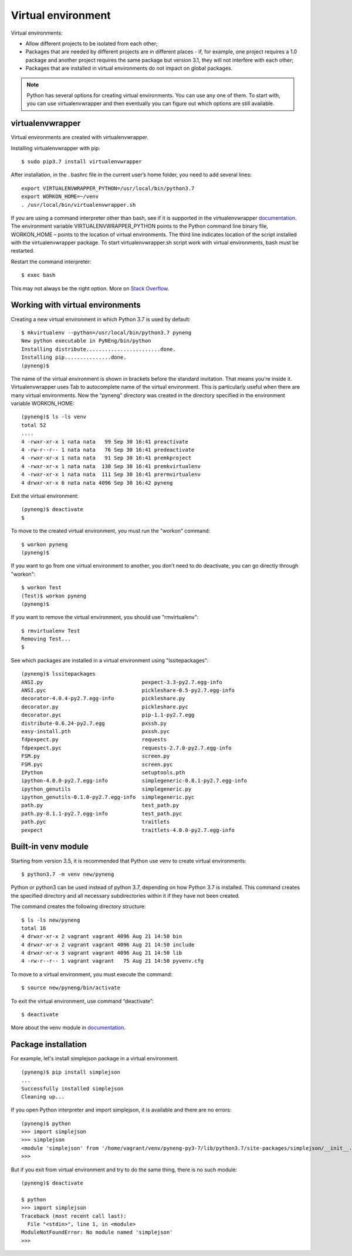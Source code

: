 Virtual environment
=====================

Virtual environments:

-  Allow different projects to be isolated from each other;
-  Packages that are needed by different projects are in different places - if, for example, one project requires a 1.0 package and another project requires the same package but version 3.1, they will not interfere with each other;
-  Packages that are installed in virtual environments do not impact on global packages.

.. note::
    Python has several options for creating virtual environments. You can use any one of them. To start with, you can use virtualenvwrapper and then eventually you can figure out which options are still available.


virtualenvwrapper
^^^^^^^^^^^^^^^^^

Virtual environments are created with virtualenvwrapper.

Installing virtualenvwrapper with pip:

::

    $ sudo pip3.7 install virtualenvwrapper

After installation, in the . bashrc file in the current user’s home folder, you need to add several lines:

::

    export VIRTUALENVWRAPPER_PYTHON=/usr/local/bin/python3.7
    export WORKON_HOME=~/venv
    . /usr/local/bin/virtualenvwrapper.sh

If you are using a command interpreter other than bash, see if it is supported in the virtualenvwrapper 
`documentation <http://virtualenvwrapper.readthedocs.io/en/latest/install.html>`__. The environment variable VIRTUALENVWRAPPER\_PYTHON
points to the Python command line binary file, WORKON\_HOME – points to the location of virtual environments. The third line indicates location of the script installed with the virtualenvwrapper package. To start virtualenvwrapper.sh script work with virtual environments, bash must be restarted.

Restart the command interpreter:

::

    $ exec bash

This may not always be the right option. More on `Stack
Overflow <http://stackoverflow.com/questions/2518127/how-do-i-reload-bashrc-without-logging-out-and-back-in>`__.

Working with virtual environments
^^^^^^^^^^^^^^^^^^^^^^^^^^^^^^^^^

Creating a new virtual environment in which Python 3.7 is used by default:

::

    $ mkvirtualenv --python=/usr/local/bin/python3.7 pyneng
    New python executable in PyNEng/bin/python
    Installing distribute........................done.
    Installing pip...............done.
    (pyneng)$ 

The name of the virtual environment is shown in brackets before the standard invitation. That means you’re inside it. Virtualenvwrapper uses Tab to autocomplete name of the virtual environment. This is particularly useful when there are many virtual environments. Now the “pyneng” directory was created in the directory specified in the environment variable WORKON_HOME:

::

    (pyneng)$ ls -ls venv
    total 52
    ....
    4 -rwxr-xr-x 1 nata nata   99 Sep 30 16:41 preactivate
    4 -rw-r--r-- 1 nata nata   76 Sep 30 16:41 predeactivate
    4 -rwxr-xr-x 1 nata nata   91 Sep 30 16:41 premkproject
    4 -rwxr-xr-x 1 nata nata  130 Sep 30 16:41 premkvirtualenv
    4 -rwxr-xr-x 1 nata nata  111 Sep 30 16:41 prermvirtualenv
    4 drwxr-xr-x 6 nata nata 4096 Sep 30 16:42 pyneng

Exit the virtual environment:

::

    (pyneng)$ deactivate 
    $ 

To move to the created virtual environment, you must run the "workon" command:

::

    $ workon pyneng
    (pyneng)$ 

If you want to go from one virtual environment to another, you don’t need to do deactivate, you can go directly through "workon":

::

    $ workon Test
    (Test)$ workon pyneng
    (pyneng)$ 

If you want to remove the virtual environment, you should use "rmvirtualenv":

::

    $ rmvirtualenv Test
    Removing Test...
    $ 

See which packages are installed in a virtual environment using "lssitepackages":

::

    (pyneng)$ lssitepackages
    ANSI.py                                pexpect-3.3-py2.7.egg-info
    ANSI.pyc                               pickleshare-0.5-py2.7.egg-info
    decorator-4.0.4-py2.7.egg-info         pickleshare.py
    decorator.py                           pickleshare.pyc
    decorator.pyc                          pip-1.1-py2.7.egg
    distribute-0.6.24-py2.7.egg            pxssh.py
    easy-install.pth                       pxssh.pyc
    fdpexpect.py                           requests
    fdpexpect.pyc                          requests-2.7.0-py2.7.egg-info
    FSM.py                                 screen.py
    FSM.pyc                                screen.pyc
    IPython                                setuptools.pth
    ipython-4.0.0-py2.7.egg-info           simplegeneric-0.8.1-py2.7.egg-info
    ipython_genutils                       simplegeneric.py
    ipython_genutils-0.1.0-py2.7.egg-info  simplegeneric.pyc
    path.py                                test_path.py
    path.py-8.1.1-py2.7.egg-info           test_path.pyc
    path.pyc                               traitlets
    pexpect                                traitlets-4.0.0-py2.7.egg-info

Built-in venv module
^^^^^^^^^^^^^^^^^^^^^^

Starting from version 3.5, it is recommended that Python use venv to create virtual environments:

::

    $ python3.7 -m venv new/pyneng

Python or python3 can be used instead of python 3.7, depending on how Python 3.7 is installed. This command creates the specified directory and all necessary subdirectories within it if they have not been created.

The command creates the following directory structure:

::

    $ ls -ls new/pyneng
    total 16
    4 drwxr-xr-x 2 vagrant vagrant 4096 Aug 21 14:50 bin
    4 drwxr-xr-x 2 vagrant vagrant 4096 Aug 21 14:50 include
    4 drwxr-xr-x 3 vagrant vagrant 4096 Aug 21 14:50 lib
    4 -rw-r--r-- 1 vagrant vagrant   75 Aug 21 14:50 pyvenv.cfg

To move to a virtual environment, you must execute the command:

::

    $ source new/pyneng/bin/activate

To exit the virtual environment, use command “deactivate”:

::

    $ deactivate

More about the venv module in
`documentation <https://docs.python.org/3/library/venv.html#module-venv>`__.

Package installation
^^^^^^^^^^^^^^^^^

For example, let's install simplejson package in a virtual environment.

::

    (pyneng)$ pip install simplejson
    ...
    Successfully installed simplejson
    Cleaning up...

If you open Python interpreter and import simplejson, it is available and there are no errors:

::

    (pyneng)$ python
    >>> import simplejson
    >>> simplejson
    <module 'simplejson' from '/home/vagrant/venv/pyneng-py3-7/lib/python3.7/site-packages/simplejson/__init__.py'>
    >>>

But if you exit from virtual environment and try to do the same thing, there is no such module:

::

    (pyneng)$ deactivate 

    $ python
    >>> import simplejson
    Traceback (most recent call last):
      File "<stdin>", line 1, in <module>
    ModuleNotFoundError: No module named 'simplejson'
    >>> 

